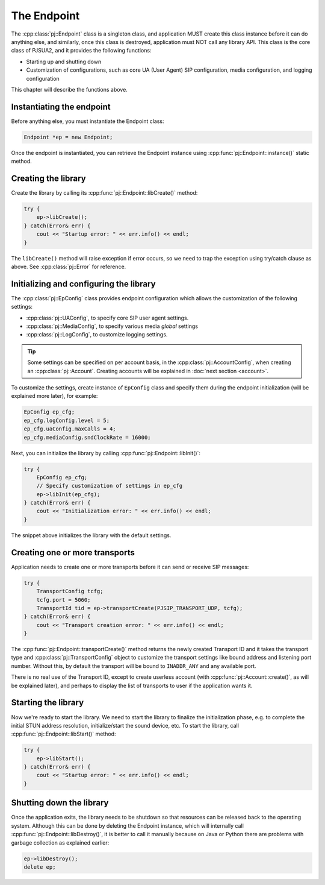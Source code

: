 The Endpoint
====================
The :cpp:class:`pj::Endpoint` class is a singleton class, and application MUST create
this class instance before it can do anything else, and similarly, once this class is destroyed, 
application must NOT call any library API. This class is the core class of PJSUA2, and it 
provides the following functions:

- Starting up and shutting down
- Customization of configurations, such as core UA (User Agent) SIP configuration, media configuration, 
  and logging configuration

This chapter will describe the functions above.


Instantiating the endpoint
--------------------------
Before anything else, you must instantiate the Endpoint class:

.. code-block:: c++

    Endpoint *ep = new Endpoint;

Once the endpoint is instantiated, you can retrieve the Endpoint instance using
:cpp:func:`pj::Endpoint::instance()` static method.

Creating the library
----------------------
Create the library by calling its :cpp:func:`pj::Endpoint::libCreate()` method:

.. code-block:: c++

    try {
        ep->libCreate();
    } catch(Error& err) {
        cout << "Startup error: " << err.info() << endl;
    }

The ``libCreate()`` method will raise exception if error occurs, so we need to trap the exception using 
try/catch clause as above. See :cpp:class:`pj::Error` for reference.

Initializing and configuring the library
----------------------------------------------------------------------------

The :cpp:class:`pj::EpConfig` class provides endpoint configuration which allows the customization of 
the following settings:

- :cpp:class:`pj::UAConfig`, to specify core SIP user agent settings.
- :cpp:class:`pj::MediaConfig`, to specify various media *global* settings
- :cpp:class:`pj::LogConfig`, to customize logging settings.

.. tip::

    Some settings can be specified on per account basis, in the 
    :cpp:class:`pj::AccountConfig`, when creating an :cpp:class:`pj::Account`. Creating accounts
    will be explained in :doc:`next section <account>`.

To customize the settings, create instance of ``EpConfig`` class and specify them during the endpoint 
initialization (will be explained more later), for example:

.. code-block:: c++

    EpConfig ep_cfg;
    ep_cfg.logConfig.level = 5;
    ep_cfg.uaConfig.maxCalls = 4;
    ep_cfg.mediaConfig.sndClockRate = 16000;

Next, you can initialize the library by calling :cpp:func:`pj::Endpoint::libInit()`:

.. code-block:: c++

    try {
        EpConfig ep_cfg;
        // Specify customization of settings in ep_cfg
        ep->libInit(ep_cfg);
    } catch(Error& err) {
        cout << "Initialization error: " << err.info() << endl;
    }

The snippet above initializes the library with the default settings.

Creating one or more transports
--------------------------------------------------
Application needs to create one or more transports before it can send or receive SIP messages:

.. code-block:: c++

    try {
        TransportConfig tcfg;
        tcfg.port = 5060;
        TransportId tid = ep->transportCreate(PJSIP_TRANSPORT_UDP, tcfg);
    } catch(Error& err) {
        cout << "Transport creation error: " << err.info() << endl;
    }

The :cpp:func:`pj::Endpoint::transportCreate()` method returns the newly created Transport ID and 
it takes the transport type and :cpp:class:`pj::TransportConfig` object to customize the transport 
settings like bound address and listening port number. Without this, by default the transport will be 
bound to ``INADDR_ANY`` and any available port.

There is no real use of the Transport ID, except to create userless account (with 
:cpp:func:`pj::Account::create()`, as will be explained later), and perhaps to display the list of transports to user if the application wants it.

Starting the library
--------------------
Now we're ready to start the library. We need to start the library to finalize the initialization phase,
e.g. to complete the initial STUN address resolution, initialize/start the sound device, etc. To start 
the library, call :cpp:func:`pj::Endpoint::libStart()` method:

.. code-block:: c++

    try {
        ep->libStart();
    } catch(Error& err) {
        cout << "Startup error: " << err.info() << endl;
    }

Shutting down the library
--------------------------------------
Once the application exits, the library needs to be shutdown so that resources can be released back to 
the operating system. Although this can be done by deleting the Endpoint instance, which will internally 
call :cpp:func:`pj::Endpoint::libDestroy()`, it is better to call it manually because on Java or Python 
there are problems with garbage collection as explained earlier:

.. code-block:: c++

    ep->libDestroy();
    delete ep;


